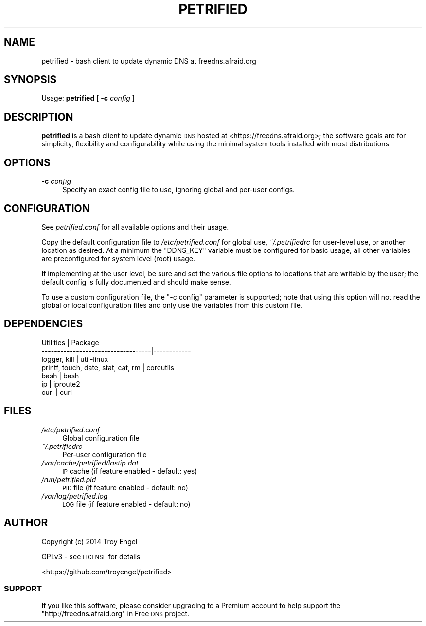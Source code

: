 .\" Automatically generated by Pod::Man 2.28 (Pod::Simple 3.28)
.\"
.\" Standard preamble:
.\" ========================================================================
.de Sp \" Vertical space (when we can't use .PP)
.if t .sp .5v
.if n .sp
..
.de Vb \" Begin verbatim text
.ft CW
.nf
.ne \\$1
..
.de Ve \" End verbatim text
.ft R
.fi
..
.\" Set up some character translations and predefined strings.  \*(-- will
.\" give an unbreakable dash, \*(PI will give pi, \*(L" will give a left
.\" double quote, and \*(R" will give a right double quote.  \*(C+ will
.\" give a nicer C++.  Capital omega is used to do unbreakable dashes and
.\" therefore won't be available.  \*(C` and \*(C' expand to `' in nroff,
.\" nothing in troff, for use with C<>.
.tr \(*W-
.ds C+ C\v'-.1v'\h'-1p'\s-2+\h'-1p'+\s0\v'.1v'\h'-1p'
.ie n \{\
.    ds -- \(*W-
.    ds PI pi
.    if (\n(.H=4u)&(1m=24u) .ds -- \(*W\h'-12u'\(*W\h'-12u'-\" diablo 10 pitch
.    if (\n(.H=4u)&(1m=20u) .ds -- \(*W\h'-12u'\(*W\h'-8u'-\"  diablo 12 pitch
.    ds L" ""
.    ds R" ""
.    ds C` ""
.    ds C' ""
'br\}
.el\{\
.    ds -- \|\(em\|
.    ds PI \(*p
.    ds L" ``
.    ds R" ''
.    ds C`
.    ds C'
'br\}
.\"
.\" Escape single quotes in literal strings from groff's Unicode transform.
.ie \n(.g .ds Aq \(aq
.el       .ds Aq '
.\"
.\" If the F register is turned on, we'll generate index entries on stderr for
.\" titles (.TH), headers (.SH), subsections (.SS), items (.Ip), and index
.\" entries marked with X<> in POD.  Of course, you'll have to process the
.\" output yourself in some meaningful fashion.
.\"
.\" Avoid warning from groff about undefined register 'F'.
.de IX
..
.nr rF 0
.if \n(.g .if rF .nr rF 1
.if (\n(rF:(\n(.g==0)) \{
.    if \nF \{
.        de IX
.        tm Index:\\$1\t\\n%\t"\\$2"
..
.        if !\nF==2 \{
.            nr % 0
.            nr F 2
.        \}
.    \}
.\}
.rr rF
.\"
.\" Accent mark definitions (@(#)ms.acc 1.5 88/02/08 SMI; from UCB 4.2).
.\" Fear.  Run.  Save yourself.  No user-serviceable parts.
.    \" fudge factors for nroff and troff
.if n \{\
.    ds #H 0
.    ds #V .8m
.    ds #F .3m
.    ds #[ \f1
.    ds #] \fP
.\}
.if t \{\
.    ds #H ((1u-(\\\\n(.fu%2u))*.13m)
.    ds #V .6m
.    ds #F 0
.    ds #[ \&
.    ds #] \&
.\}
.    \" simple accents for nroff and troff
.if n \{\
.    ds ' \&
.    ds ` \&
.    ds ^ \&
.    ds , \&
.    ds ~ ~
.    ds /
.\}
.if t \{\
.    ds ' \\k:\h'-(\\n(.wu*8/10-\*(#H)'\'\h"|\\n:u"
.    ds ` \\k:\h'-(\\n(.wu*8/10-\*(#H)'\`\h'|\\n:u'
.    ds ^ \\k:\h'-(\\n(.wu*10/11-\*(#H)'^\h'|\\n:u'
.    ds , \\k:\h'-(\\n(.wu*8/10)',\h'|\\n:u'
.    ds ~ \\k:\h'-(\\n(.wu-\*(#H-.1m)'~\h'|\\n:u'
.    ds / \\k:\h'-(\\n(.wu*8/10-\*(#H)'\z\(sl\h'|\\n:u'
.\}
.    \" troff and (daisy-wheel) nroff accents
.ds : \\k:\h'-(\\n(.wu*8/10-\*(#H+.1m+\*(#F)'\v'-\*(#V'\z.\h'.2m+\*(#F'.\h'|\\n:u'\v'\*(#V'
.ds 8 \h'\*(#H'\(*b\h'-\*(#H'
.ds o \\k:\h'-(\\n(.wu+\w'\(de'u-\*(#H)/2u'\v'-.3n'\*(#[\z\(de\v'.3n'\h'|\\n:u'\*(#]
.ds d- \h'\*(#H'\(pd\h'-\w'~'u'\v'-.25m'\f2\(hy\fP\v'.25m'\h'-\*(#H'
.ds D- D\\k:\h'-\w'D'u'\v'-.11m'\z\(hy\v'.11m'\h'|\\n:u'
.ds th \*(#[\v'.3m'\s+1I\s-1\v'-.3m'\h'-(\w'I'u*2/3)'\s-1o\s+1\*(#]
.ds Th \*(#[\s+2I\s-2\h'-\w'I'u*3/5'\v'-.3m'o\v'.3m'\*(#]
.ds ae a\h'-(\w'a'u*4/10)'e
.ds Ae A\h'-(\w'A'u*4/10)'E
.    \" corrections for vroff
.if v .ds ~ \\k:\h'-(\\n(.wu*9/10-\*(#H)'\s-2\u~\d\s+2\h'|\\n:u'
.if v .ds ^ \\k:\h'-(\\n(.wu*10/11-\*(#H)'\v'-.4m'^\v'.4m'\h'|\\n:u'
.    \" for low resolution devices (crt and lpr)
.if \n(.H>23 .if \n(.V>19 \
\{\
.    ds : e
.    ds 8 ss
.    ds o a
.    ds d- d\h'-1'\(ga
.    ds D- D\h'-1'\(hy
.    ds th \o'bp'
.    ds Th \o'LP'
.    ds ae ae
.    ds Ae AE
.\}
.rm #[ #] #H #V #F C
.\" ========================================================================
.\"
.IX Title "PETRIFIED 1"
.TH PETRIFIED 1 "2014-11-24" "petrified 1.0.2" "Petrified Manual"
.\" For nroff, turn off justification.  Always turn off hyphenation; it makes
.\" way too many mistakes in technical documents.
.if n .ad l
.nh
.SH "NAME"
petrified \- bash client to update dynamic DNS at freedns.afraid.org
.SH "SYNOPSIS"
.IX Header "SYNOPSIS"
Usage: \fBpetrified\fR [ \fB\-c\fR \fIconfig\fR ]
.SH "DESCRIPTION"
.IX Header "DESCRIPTION"
\&\fBpetrified\fR is a bash client to update dynamic \s-1DNS\s0 hosted at
<https://freedns.afraid.org>; the software goals are for simplicity,
flexibility and configurability while using the minimal system tools
installed with most distributions.
.SH "OPTIONS"
.IX Header "OPTIONS"
.IP "\fB\-c\fR \fIconfig\fR" 4
.IX Item "-c config"
Specify an exact config file to use, ignoring global and per-user configs.
.SH "CONFIGURATION"
.IX Header "CONFIGURATION"
See \fIpetrified.conf\fR for all available options and their usage.
.PP
Copy the default configuration file to \fI/etc/petrified.conf\fR for global
use, \fI~/.petrifiedrc\fR for user-level use, or another location as desired.
At a minimum the \f(CW\*(C`DDNS_KEY\*(C'\fR variable must be configured for basic usage;
all other variables are preconfigured for system level (root) usage.
.PP
If implementing at the user level, be sure and set the various file options
to locations that are writable by the user; the default config is fully
documented and should make sense.
.PP
To use a custom configuration file, the \f(CW\*(C`\-c config\*(C'\fR parameter is supported;
note that using this option will not read the global or local configuration
files and only use the variables from this custom file.
.SH "DEPENDENCIES"
.IX Header "DEPENDENCIES"
.Vb 7
\& Utilities                          | Package
\& \-\-\-\-\-\-\-\-\-\-\-\-\-\-\-\-\-\-\-\-\-\-\-\-\-\-\-\-\-\-\-\-\-\-\-|\-\-\-\-\-\-\-\-\-\-\-\-
\& logger, kill                       | util\-linux
\& printf, touch, date, stat, cat, rm | coreutils
\& bash                               | bash
\& ip                                 | iproute2
\& curl                               | curl
.Ve
.SH "FILES"
.IX Header "FILES"
.IP "\fI/etc/petrified.conf\fR" 4
.IX Item "/etc/petrified.conf"
Global configuration file
.IP "\fI~/.petrifiedrc\fR" 4
.IX Item "~/.petrifiedrc"
Per-user configuration file
.IP "\fI/var/cache/petrified/lastip.dat\fR" 4
.IX Item "/var/cache/petrified/lastip.dat"
\&\s-1IP\s0 cache (if feature enabled \- default: yes)
.IP "\fI/run/petrified.pid\fR" 4
.IX Item "/run/petrified.pid"
\&\s-1PID\s0 file (if feature enabled \- default: no)
.IP "\fI/var/log/petrified.log\fR" 4
.IX Item "/var/log/petrified.log"
\&\s-1LOG\s0 file (if feature enabled \- default: no)
.SH "AUTHOR"
.IX Header "AUTHOR"
Copyright (c) 2014 Troy Engel
.PP
GPLv3 \- see \s-1LICENSE\s0 for details
.PP
<https://github.com/troyengel/petrified>
.SS "\s-1SUPPORT\s0"
.IX Subsection "SUPPORT"
If you like this software, please consider upgrading to a Premium account
to help support the \*(L"http://freedns.afraid.org\*(R" in Free \s-1DNS\s0 project.

